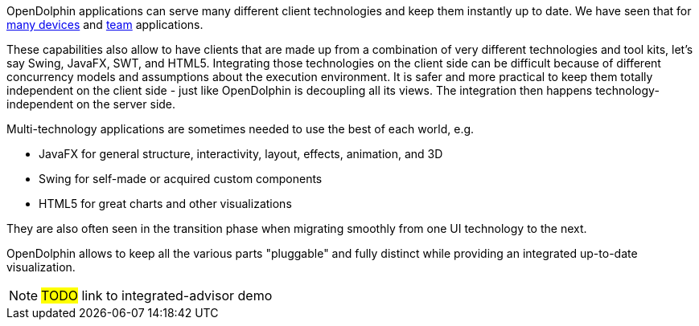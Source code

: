 OpenDolphin applications can serve many different client technologies and keep them instantly up to date.
We have seen that for <<One application on multiple devices,many devices>> and <<Team applications for collaborative work,team>> applications.

These capabilities also allow to have clients that are made up from a combination of very different technologies
and tool kits, let's say Swing, JavaFX, SWT, and HTML5. Integrating those technologies on the client side
can be difficult because of different concurrency models and assumptions about the execution environment.
It is safer and more practical to keep them
totally independent on the client side - just like OpenDolphin is decoupling all its views.
The integration then happens technology-independent on the server side.

Multi-technology applications are sometimes needed to use the best of each world, e.g.

* JavaFX for general structure, interactivity, layout, effects, animation, and 3D
* Swing for self-made or acquired custom components
* HTML5 for great charts and other visualizations

They are also often seen in the transition phase when migrating smoothly from one UI technology to the next.

OpenDolphin allows to keep all the various parts "pluggable" and fully distinct while providing
an integrated up-to-date visualization.

NOTE: #TODO# link to integrated-advisor demo
